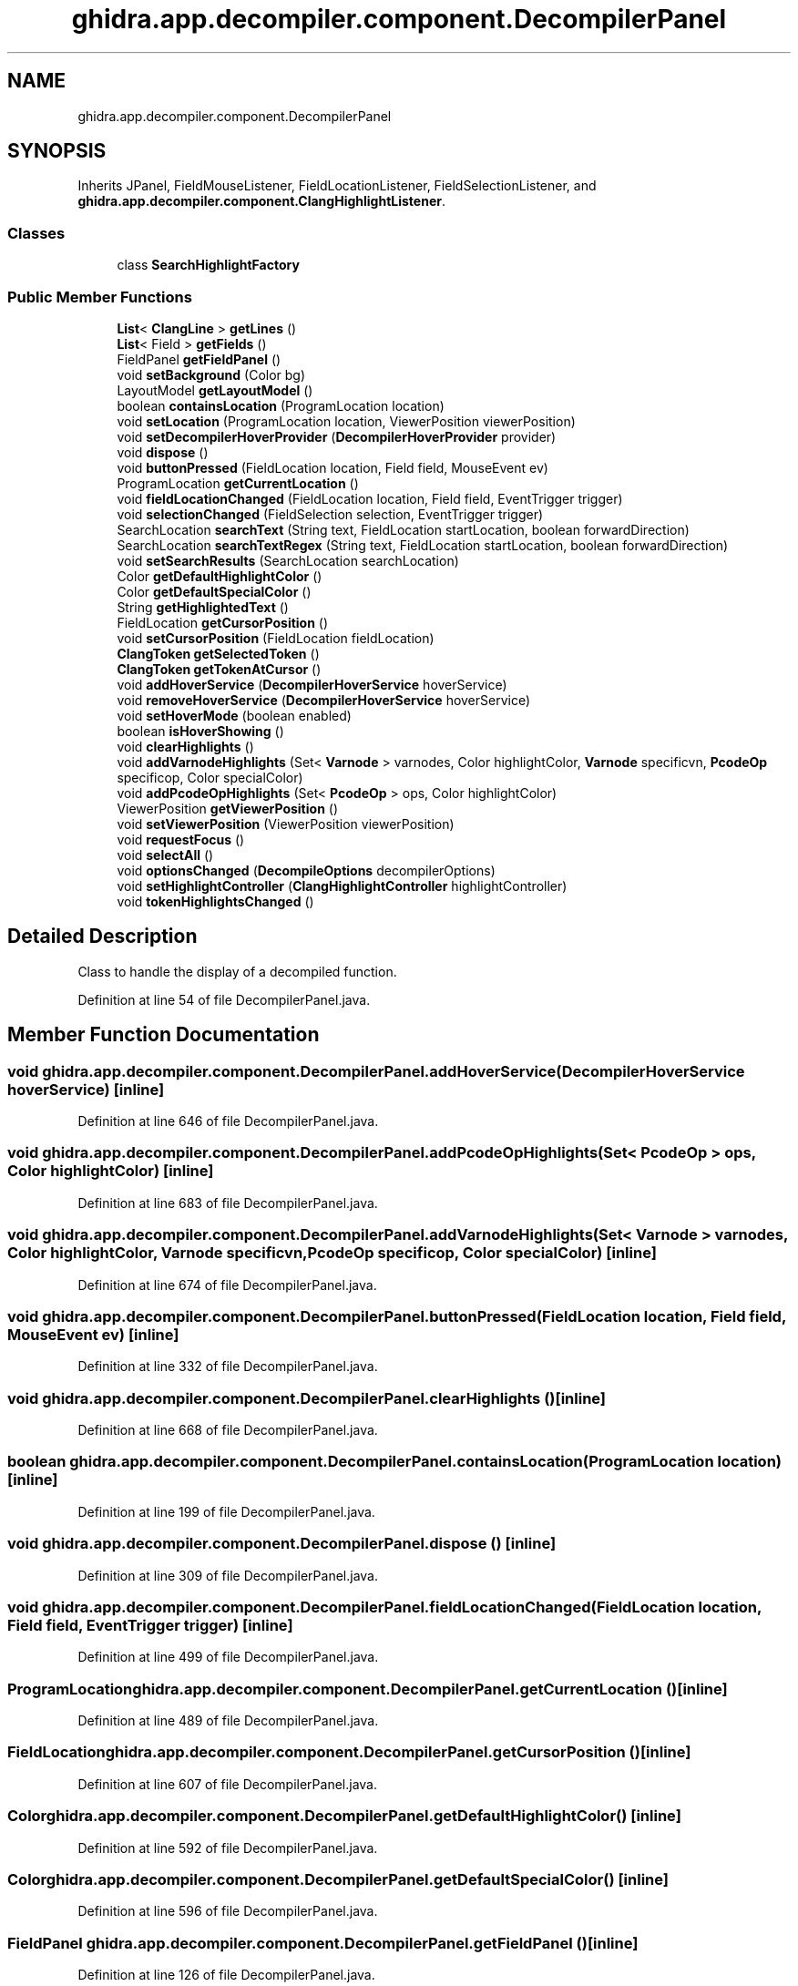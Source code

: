 .TH "ghidra.app.decompiler.component.DecompilerPanel" 3 "Sun Apr 14 2019" "decompile" \" -*- nroff -*-
.ad l
.nh
.SH NAME
ghidra.app.decompiler.component.DecompilerPanel
.SH SYNOPSIS
.br
.PP
.PP
Inherits JPanel, FieldMouseListener, FieldLocationListener, FieldSelectionListener, and \fBghidra\&.app\&.decompiler\&.component\&.ClangHighlightListener\fP\&.
.SS "Classes"

.in +1c
.ti -1c
.RI "class \fBSearchHighlightFactory\fP"
.br
.in -1c
.SS "Public Member Functions"

.in +1c
.ti -1c
.RI "\fBList\fP< \fBClangLine\fP > \fBgetLines\fP ()"
.br
.ti -1c
.RI "\fBList\fP< Field > \fBgetFields\fP ()"
.br
.ti -1c
.RI "FieldPanel \fBgetFieldPanel\fP ()"
.br
.ti -1c
.RI "void \fBsetBackground\fP (Color bg)"
.br
.ti -1c
.RI "LayoutModel \fBgetLayoutModel\fP ()"
.br
.ti -1c
.RI "boolean \fBcontainsLocation\fP (ProgramLocation location)"
.br
.ti -1c
.RI "void \fBsetLocation\fP (ProgramLocation location, ViewerPosition viewerPosition)"
.br
.ti -1c
.RI "void \fBsetDecompilerHoverProvider\fP (\fBDecompilerHoverProvider\fP provider)"
.br
.ti -1c
.RI "void \fBdispose\fP ()"
.br
.ti -1c
.RI "void \fBbuttonPressed\fP (FieldLocation location, Field field, MouseEvent ev)"
.br
.ti -1c
.RI "ProgramLocation \fBgetCurrentLocation\fP ()"
.br
.ti -1c
.RI "void \fBfieldLocationChanged\fP (FieldLocation location, Field field, EventTrigger trigger)"
.br
.ti -1c
.RI "void \fBselectionChanged\fP (FieldSelection selection, EventTrigger trigger)"
.br
.ti -1c
.RI "SearchLocation \fBsearchText\fP (String text, FieldLocation startLocation, boolean forwardDirection)"
.br
.ti -1c
.RI "SearchLocation \fBsearchTextRegex\fP (String text, FieldLocation startLocation, boolean forwardDirection)"
.br
.ti -1c
.RI "void \fBsetSearchResults\fP (SearchLocation searchLocation)"
.br
.ti -1c
.RI "Color \fBgetDefaultHighlightColor\fP ()"
.br
.ti -1c
.RI "Color \fBgetDefaultSpecialColor\fP ()"
.br
.ti -1c
.RI "String \fBgetHighlightedText\fP ()"
.br
.ti -1c
.RI "FieldLocation \fBgetCursorPosition\fP ()"
.br
.ti -1c
.RI "void \fBsetCursorPosition\fP (FieldLocation fieldLocation)"
.br
.ti -1c
.RI "\fBClangToken\fP \fBgetSelectedToken\fP ()"
.br
.ti -1c
.RI "\fBClangToken\fP \fBgetTokenAtCursor\fP ()"
.br
.ti -1c
.RI "void \fBaddHoverService\fP (\fBDecompilerHoverService\fP hoverService)"
.br
.ti -1c
.RI "void \fBremoveHoverService\fP (\fBDecompilerHoverService\fP hoverService)"
.br
.ti -1c
.RI "void \fBsetHoverMode\fP (boolean enabled)"
.br
.ti -1c
.RI "boolean \fBisHoverShowing\fP ()"
.br
.ti -1c
.RI "void \fBclearHighlights\fP ()"
.br
.ti -1c
.RI "void \fBaddVarnodeHighlights\fP (Set< \fBVarnode\fP > varnodes, Color highlightColor, \fBVarnode\fP specificvn, \fBPcodeOp\fP specificop, Color specialColor)"
.br
.ti -1c
.RI "void \fBaddPcodeOpHighlights\fP (Set< \fBPcodeOp\fP > ops, Color highlightColor)"
.br
.ti -1c
.RI "ViewerPosition \fBgetViewerPosition\fP ()"
.br
.ti -1c
.RI "void \fBsetViewerPosition\fP (ViewerPosition viewerPosition)"
.br
.ti -1c
.RI "void \fBrequestFocus\fP ()"
.br
.ti -1c
.RI "void \fBselectAll\fP ()"
.br
.ti -1c
.RI "void \fBoptionsChanged\fP (\fBDecompileOptions\fP decompilerOptions)"
.br
.ti -1c
.RI "void \fBsetHighlightController\fP (\fBClangHighlightController\fP highlightController)"
.br
.ti -1c
.RI "void \fBtokenHighlightsChanged\fP ()"
.br
.in -1c
.SH "Detailed Description"
.PP 
Class to handle the display of a decompiled function\&. 
.PP
Definition at line 54 of file DecompilerPanel\&.java\&.
.SH "Member Function Documentation"
.PP 
.SS "void ghidra\&.app\&.decompiler\&.component\&.DecompilerPanel\&.addHoverService (\fBDecompilerHoverService\fP hoverService)\fC [inline]\fP"

.PP
Definition at line 646 of file DecompilerPanel\&.java\&.
.SS "void ghidra\&.app\&.decompiler\&.component\&.DecompilerPanel\&.addPcodeOpHighlights (Set< \fBPcodeOp\fP > ops, Color highlightColor)\fC [inline]\fP"

.PP
Definition at line 683 of file DecompilerPanel\&.java\&.
.SS "void ghidra\&.app\&.decompiler\&.component\&.DecompilerPanel\&.addVarnodeHighlights (Set< \fBVarnode\fP > varnodes, Color highlightColor, \fBVarnode\fP specificvn, \fBPcodeOp\fP specificop, Color specialColor)\fC [inline]\fP"

.PP
Definition at line 674 of file DecompilerPanel\&.java\&.
.SS "void ghidra\&.app\&.decompiler\&.component\&.DecompilerPanel\&.buttonPressed (FieldLocation location, Field field, MouseEvent ev)\fC [inline]\fP"

.PP
Definition at line 332 of file DecompilerPanel\&.java\&.
.SS "void ghidra\&.app\&.decompiler\&.component\&.DecompilerPanel\&.clearHighlights ()\fC [inline]\fP"

.PP
Definition at line 668 of file DecompilerPanel\&.java\&.
.SS "boolean ghidra\&.app\&.decompiler\&.component\&.DecompilerPanel\&.containsLocation (ProgramLocation location)\fC [inline]\fP"

.PP
Definition at line 199 of file DecompilerPanel\&.java\&.
.SS "void ghidra\&.app\&.decompiler\&.component\&.DecompilerPanel\&.dispose ()\fC [inline]\fP"

.PP
Definition at line 309 of file DecompilerPanel\&.java\&.
.SS "void ghidra\&.app\&.decompiler\&.component\&.DecompilerPanel\&.fieldLocationChanged (FieldLocation location, Field field, EventTrigger trigger)\fC [inline]\fP"

.PP
Definition at line 499 of file DecompilerPanel\&.java\&.
.SS "ProgramLocation ghidra\&.app\&.decompiler\&.component\&.DecompilerPanel\&.getCurrentLocation ()\fC [inline]\fP"

.PP
Definition at line 489 of file DecompilerPanel\&.java\&.
.SS "FieldLocation ghidra\&.app\&.decompiler\&.component\&.DecompilerPanel\&.getCursorPosition ()\fC [inline]\fP"

.PP
Definition at line 607 of file DecompilerPanel\&.java\&.
.SS "Color ghidra\&.app\&.decompiler\&.component\&.DecompilerPanel\&.getDefaultHighlightColor ()\fC [inline]\fP"

.PP
Definition at line 592 of file DecompilerPanel\&.java\&.
.SS "Color ghidra\&.app\&.decompiler\&.component\&.DecompilerPanel\&.getDefaultSpecialColor ()\fC [inline]\fP"

.PP
Definition at line 596 of file DecompilerPanel\&.java\&.
.SS "FieldPanel ghidra\&.app\&.decompiler\&.component\&.DecompilerPanel\&.getFieldPanel ()\fC [inline]\fP"

.PP
Definition at line 126 of file DecompilerPanel\&.java\&.
.SS "\fBList\fP<Field> ghidra\&.app\&.decompiler\&.component\&.DecompilerPanel\&.getFields ()\fC [inline]\fP"

.PP
Definition at line 122 of file DecompilerPanel\&.java\&.
.SS "String ghidra\&.app\&.decompiler\&.component\&.DecompilerPanel\&.getHighlightedText ()\fC [inline]\fP"

.PP
Definition at line 600 of file DecompilerPanel\&.java\&.
.SS "LayoutModel ghidra\&.app\&.decompiler\&.component\&.DecompilerPanel\&.getLayoutModel ()\fC [inline]\fP"

.PP
Definition at line 195 of file DecompilerPanel\&.java\&.
.SS "\fBList\fP<\fBClangLine\fP> ghidra\&.app\&.decompiler\&.component\&.DecompilerPanel\&.getLines ()\fC [inline]\fP"

.PP
Definition at line 118 of file DecompilerPanel\&.java\&.
.SS "\fBClangToken\fP ghidra\&.app\&.decompiler\&.component\&.DecompilerPanel\&.getSelectedToken ()\fC [inline]\fP"
Returns a single selected token; null if there is no selection or multiple tokens selected\&. 
.PP
\fBReturns:\fP
.RS 4
a single selected token; null if there is no selection or multiple tokens selected\&. 
.RE
.PP

.PP
Definition at line 621 of file DecompilerPanel\&.java\&.
.SS "\fBClangToken\fP ghidra\&.app\&.decompiler\&.component\&.DecompilerPanel\&.getTokenAtCursor ()\fC [inline]\fP"

.PP
Definition at line 637 of file DecompilerPanel\&.java\&.
.SS "ViewerPosition ghidra\&.app\&.decompiler\&.component\&.DecompilerPanel\&.getViewerPosition ()\fC [inline]\fP"

.PP
Definition at line 729 of file DecompilerPanel\&.java\&.
.SS "boolean ghidra\&.app\&.decompiler\&.component\&.DecompilerPanel\&.isHoverShowing ()\fC [inline]\fP"

.PP
Definition at line 664 of file DecompilerPanel\&.java\&.
.SS "void ghidra\&.app\&.decompiler\&.component\&.DecompilerPanel\&.optionsChanged (\fBDecompileOptions\fP decompilerOptions)\fC [inline]\fP"

.PP
Definition at line 752 of file DecompilerPanel\&.java\&.
.SS "void ghidra\&.app\&.decompiler\&.component\&.DecompilerPanel\&.removeHoverService (\fBDecompilerHoverService\fP hoverService)\fC [inline]\fP"

.PP
Definition at line 650 of file DecompilerPanel\&.java\&.
.SS "void ghidra\&.app\&.decompiler\&.component\&.DecompilerPanel\&.requestFocus ()\fC [inline]\fP"

.PP
Definition at line 739 of file DecompilerPanel\&.java\&.
.SS "SearchLocation ghidra\&.app\&.decompiler\&.component\&.DecompilerPanel\&.searchText (String text, FieldLocation startLocation, boolean forwardDirection)\fC [inline]\fP"

.PP
Definition at line 573 of file DecompilerPanel\&.java\&.
.SS "SearchLocation ghidra\&.app\&.decompiler\&.component\&.DecompilerPanel\&.searchTextRegex (String text, FieldLocation startLocation, boolean forwardDirection)\fC [inline]\fP"

.PP
Definition at line 578 of file DecompilerPanel\&.java\&.
.SS "void ghidra\&.app\&.decompiler\&.component\&.DecompilerPanel\&.selectAll ()\fC [inline]\fP"

.PP
Definition at line 743 of file DecompilerPanel\&.java\&.
.SS "void ghidra\&.app\&.decompiler\&.component\&.DecompilerPanel\&.selectionChanged (FieldSelection selection, EventTrigger trigger)\fC [inline]\fP"

.PP
Definition at line 526 of file DecompilerPanel\&.java\&.
.SS "void ghidra\&.app\&.decompiler\&.component\&.DecompilerPanel\&.setBackground (Color bg)\fC [inline]\fP"

.PP
Definition at line 131 of file DecompilerPanel\&.java\&.
.SS "void ghidra\&.app\&.decompiler\&.component\&.DecompilerPanel\&.setCursorPosition (FieldLocation fieldLocation)\fC [inline]\fP"

.PP
Definition at line 611 of file DecompilerPanel\&.java\&.
.SS "void ghidra\&.app\&.decompiler\&.component\&.DecompilerPanel\&.setDecompilerHoverProvider (\fBDecompilerHoverProvider\fP provider)\fC [inline]\fP"

.PP
Definition at line 294 of file DecompilerPanel\&.java\&.
.SS "void ghidra\&.app\&.decompiler\&.component\&.DecompilerPanel\&.setHighlightController (\fBClangHighlightController\fP highlightController)\fC [inline]\fP"

.PP
Definition at line 762 of file DecompilerPanel\&.java\&.
.SS "void ghidra\&.app\&.decompiler\&.component\&.DecompilerPanel\&.setHoverMode (boolean enabled)\fC [inline]\fP"

.PP
Definition at line 654 of file DecompilerPanel\&.java\&.
.SS "void ghidra\&.app\&.decompiler\&.component\&.DecompilerPanel\&.setLocation (ProgramLocation location, ViewerPosition viewerPosition)\fC [inline]\fP"

.PP
Definition at line 203 of file DecompilerPanel\&.java\&.
.SS "void ghidra\&.app\&.decompiler\&.component\&.DecompilerPanel\&.setSearchResults (SearchLocation searchLocation)\fC [inline]\fP"

.PP
Definition at line 583 of file DecompilerPanel\&.java\&.
.SS "void ghidra\&.app\&.decompiler\&.component\&.DecompilerPanel\&.setViewerPosition (ViewerPosition viewerPosition)\fC [inline]\fP"

.PP
Definition at line 733 of file DecompilerPanel\&.java\&.
.SS "void ghidra\&.app\&.decompiler\&.component\&.DecompilerPanel\&.tokenHighlightsChanged ()\fC [inline]\fP"
Method to invoke whenever the decompiler token highlights have changed\&. 
.PP
Implements \fBghidra\&.app\&.decompiler\&.component\&.ClangHighlightListener\fP\&.
.PP
Definition at line 769 of file DecompilerPanel\&.java\&.

.SH "Author"
.PP 
Generated automatically by Doxygen for decompile from the source code\&.
